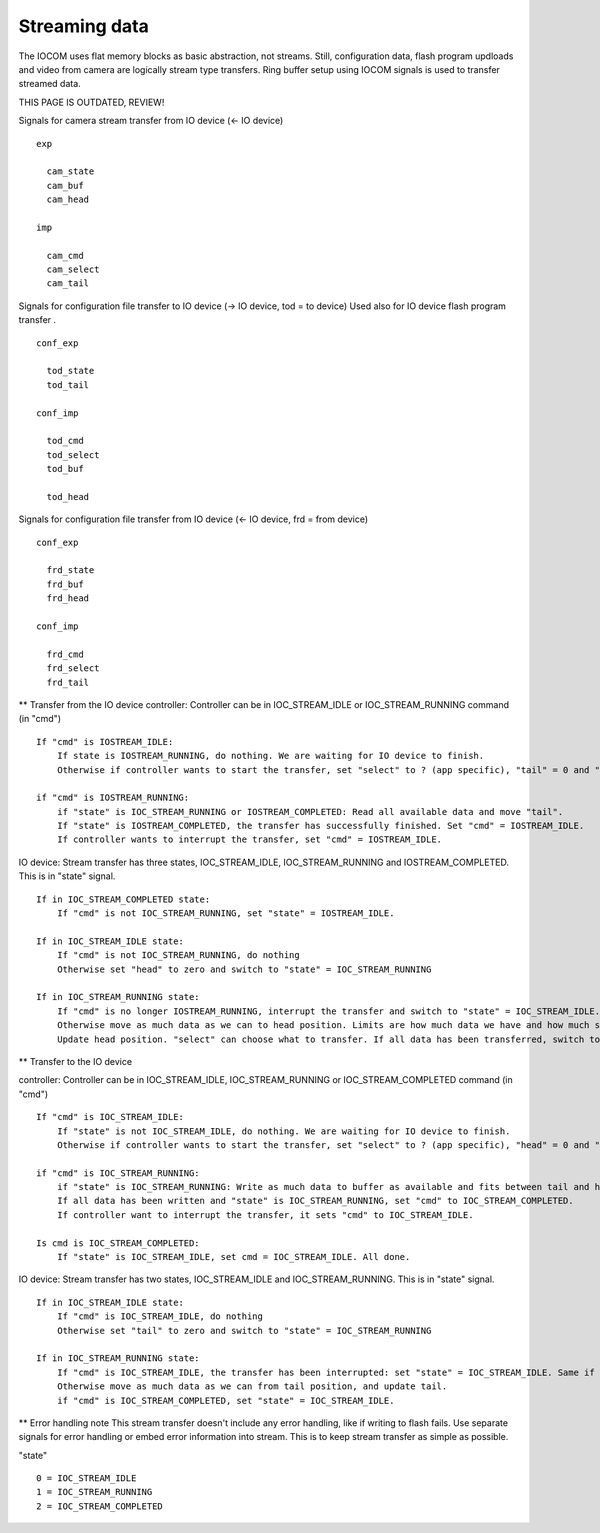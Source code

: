 Streaming data
==============
The IOCOM uses flat memory blocks as basic abstraction, not streams. Still, configuration data,
flash program updloads and video from camera are logically stream type transfers. Ring buffer
setup using IOCOM signals is used to transfer streamed data.

THIS PAGE IS OUTDATED, REVIEW!

Signals for camera stream transfer from IO device (<- IO device)
::

    exp

      cam_state
      cam_buf
      cam_head

    imp

      cam_cmd
      cam_select
      cam_tail
  

Signals for configuration file transfer to IO device (-> IO device, tod = to device)
Used also for IO device flash program transfer .
::

    conf_exp

      tod_state
      tod_tail

    conf_imp

      tod_cmd
      tod_select
      tod_buf

      tod_head


Signals for configuration file transfer from IO device (<- IO device, frd = from device)
::

    conf_exp

      frd_state
      frd_buf
      frd_head

    conf_imp

      frd_cmd
      frd_select
      frd_tail


** Transfer from the IO device
controller: 
Controller can be in IOC_STREAM_IDLE or IOC_STREAM_RUNNING command (in "cmd")
::

    If "cmd" is IOSTREAM_IDLE:
        If state is IOSTREAM_RUNNING, do nothing. We are waiting for IO device to finish.
        Otherwise if controller wants to start the transfer, set "select" to ? (app specific), "tail" = 0 and "cmd" = IOSTREAM_RUNNING

    if "cmd" is IOSTREAM_RUNNING:
        if "state" is IOC_STREAM_RUNNING or IOSTREAM_COMPLETED: Read all available data and move "tail".
        If "state" is IOSTREAM_COMPLETED, the transfer has successfully finished. Set "cmd" = IOSTREAM_IDLE.
        If controller wants to interrupt the transfer, set "cmd" = IOSTREAM_IDLE.

IO device: 
Stream transfer has three states, IOC_STREAM_IDLE, IOC_STREAM_RUNNING and IOSTREAM_COMPLETED. This is in "state" signal.
::

    If in IOC_STREAM_COMPLETED state:
        If "cmd" is not IOC_STREAM_RUNNING, set "state" = IOSTREAM_IDLE.

    If in IOC_STREAM_IDLE state:
        If "cmd" is not IOC_STREAM_RUNNING, do nothing
        Otherwise set "head" to zero and switch to "state" = IOC_STREAM_RUNNING

    If in IOC_STREAM_RUNNING state:
        If "cmd" is no longer IOSTREAM_RUNNING, interrupt the transfer and switch to "state" = IOC_STREAM_IDLE. Same if "cmd" signal is disconnected?
        Otherwise move as much data as we can to head position. Limits are how much data we have and how much space there is for data between tail and head.
        Update head position. "select" can choose what to transfer. If all data has been transferred, switch to "state" = IOC_STREAM_COMPLETED.
 

** Transfer to the IO device

controller: 
Controller can be in IOC_STREAM_IDLE, IOC_STREAM_RUNNING or IOC_STREAM_COMPLETED command (in "cmd")
::

    If "cmd" is IOC_STREAM_IDLE:
        If "state" is not IOC_STREAM_IDLE, do nothing. We are waiting for IO device to finish.
        Otherwise if controller wants to start the transfer, set "select" to ? (app specific), "head" = 0 and "cmd" = IOSTREAM_RUNNING

    if "cmd" is IOC_STREAM_RUNNING:
        if "state" is IOC_STREAM_RUNNING: Write as much data to buffer as available and fits between tail and head and move head.
        If all data has been written and "state" is IOC_STREAM_RUNNING, set "cmd" to IOC_STREAM_COMPLETED.
        If controller want to interrupt the transfer, it sets "cmd" to IOC_STREAM_IDLE.

    Is cmd is IOC_STREAM_COMPLETED:
        If "state" is IOC_STREAM_IDLE, set cmd = IOC_STREAM_IDLE. All done.

IO device: 
Stream transfer has two states, IOC_STREAM_IDLE and IOC_STREAM_RUNNING. This is in "state" signal.
::

    If in IOC_STREAM_IDLE state:
        If "cmd" is IOC_STREAM_IDLE, do nothing
        Otherwise set "tail" to zero and switch to "state" = IOC_STREAM_RUNNING

    If in IOC_STREAM_RUNNING state:
        If "cmd" is IOC_STREAM_IDLE, the transfer has been interrupted: set "state" = IOC_STREAM_IDLE. Same if "cmd" signal is disconnected?
        Otherwise move as much data as we can from tail position, and update tail.
        if "cmd" is IOC_STREAM_COMPLETED, set "state" = IOC_STREAM_IDLE.

** Error handling note
This stream transfer doesn't include any error handling, like if writing to flash fails. Use separate signals for error handling or
embed error information into stream. This is to keep stream transfer as simple as possible.

"state"
::

    0 = IOC_STREAM_IDLE
    1 = IOC_STREAM_RUNNING
    2 = IOC_STREAM_COMPLETED


